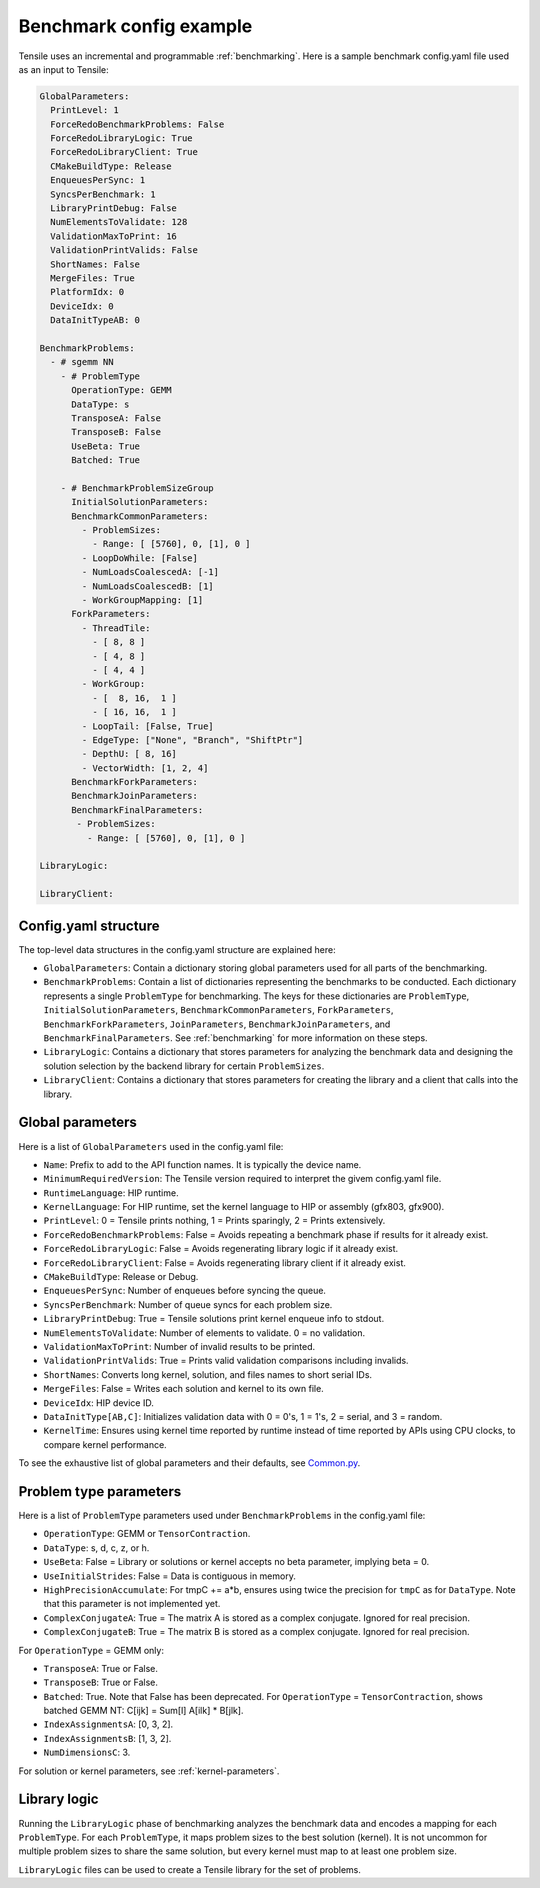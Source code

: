 .. meta::
  :description: Tensile is a tool for creating a benchmark-driven backend library for GEMM
  :keywords: Tensile kernel selection, Tensile solution selection, GEMM, Tensor, tensor, ROCm

.. _benchmark-config-example:

*************************
Benchmark config example
*************************

Tensile uses an incremental and programmable :ref:`benchmarking`. Here is a sample benchmark config.yaml file used as an input to Tensile:

.. code-block:: yaml

    GlobalParameters:
      PrintLevel: 1
      ForceRedoBenchmarkProblems: False
      ForceRedoLibraryLogic: True
      ForceRedoLibraryClient: True
      CMakeBuildType: Release
      EnqueuesPerSync: 1
      SyncsPerBenchmark: 1
      LibraryPrintDebug: False
      NumElementsToValidate: 128
      ValidationMaxToPrint: 16
      ValidationPrintValids: False
      ShortNames: False
      MergeFiles: True
      PlatformIdx: 0
      DeviceIdx: 0
      DataInitTypeAB: 0

    BenchmarkProblems:
      - # sgemm NN
        - # ProblemType
          OperationType: GEMM
          DataType: s
          TransposeA: False
          TransposeB: False
          UseBeta: True
          Batched: True

        - # BenchmarkProblemSizeGroup
          InitialSolutionParameters:
          BenchmarkCommonParameters:
            - ProblemSizes:
              - Range: [ [5760], 0, [1], 0 ]
            - LoopDoWhile: [False]
            - NumLoadsCoalescedA: [-1]
            - NumLoadsCoalescedB: [1]
            - WorkGroupMapping: [1]
          ForkParameters:
            - ThreadTile:
              - [ 8, 8 ]
              - [ 4, 8 ]
              - [ 4, 4 ]
            - WorkGroup:
              - [  8, 16,  1 ]
              - [ 16, 16,  1 ]
            - LoopTail: [False, True]
            - EdgeType: ["None", "Branch", "ShiftPtr"]
            - DepthU: [ 8, 16]
            - VectorWidth: [1, 2, 4]
          BenchmarkForkParameters:
          BenchmarkJoinParameters:
          BenchmarkFinalParameters:
           - ProblemSizes:
             - Range: [ [5760], 0, [1], 0 ]

    LibraryLogic:

    LibraryClient:

Config.yaml structure
======================

The top-level data structures in the config.yaml structure are explained here:

- ``GlobalParameters``: Contain a dictionary storing global parameters used for all parts of the benchmarking.

- ``BenchmarkProblems``: Contain a list of dictionaries representing the benchmarks to be conducted. Each dictionary represents a single ``ProblemType`` for benchmarking. The keys for these dictionaries are ``ProblemType``, ``InitialSolutionParameters``, ``BenchmarkCommonParameters``, ``ForkParameters``, ``BenchmarkForkParameters``, ``JoinParameters``, ``BenchmarkJoinParameters``, and ``BenchmarkFinalParameters``. See :ref:`benchmarking` for more information on these steps.

- ``LibraryLogic``: Contains a dictionary that stores parameters for analyzing the benchmark data and designing the solution selection by the backend library for certain ``ProblemSizes``.

- ``LibraryClient``: Contains a dictionary that stores parameters for creating the library and a client that calls into the library.

Global parameters
==================

Here is a list of ``GlobalParameters`` used in the config.yaml file:

- ``Name``: Prefix to add to the API function names. It is typically the device name.
- ``MinimumRequiredVersion``: The Tensile version required to interpret the givem config.yaml file.
- ``RuntimeLanguage``: HIP runtime.
- ``KernelLanguage``: For HIP runtime, set the kernel language to HIP or assembly (gfx803, gfx900).
- ``PrintLevel``: 0 = Tensile prints nothing, 1 = Prints sparingly, 2 = Prints extensively.
- ``ForceRedoBenchmarkProblems``: False = Avoids repeating a benchmark phase if results for it already exist.
- ``ForceRedoLibraryLogic``: False = Avoids regenerating library logic if it already exist.
- ``ForceRedoLibraryClient``: False = Avoids regenerating library client if it already exist.
- ``CMakeBuildType``: Release or Debug.
- ``EnqueuesPerSync``: Number of enqueues before syncing the queue.
- ``SyncsPerBenchmark``: Number of queue syncs for each problem size.
- ``LibraryPrintDebug``: True = Tensile solutions print kernel enqueue info to stdout.
- ``NumElementsToValidate``: Number of elements to validate. 0 = no validation.
- ``ValidationMaxToPrint``: Number of invalid results to be printed.
- ``ValidationPrintValids``: True = Prints valid validation comparisons including invalids.
- ``ShortNames``: Converts long kernel, solution, and files names to short serial IDs.
- ``MergeFiles``: False = Writes each solution and kernel to its own file.
- ``DeviceIdx``: HIP device ID.
- ``DataInitType[AB,C]``: Initializes validation data with 0 = 0's, 1 = 1's, 2 = serial, and 3 = random.
- ``KernelTime``: Ensures using kernel time reported by runtime instead of time reported by APIs using CPU clocks, to compare kernel performance.

To see the exhaustive list of global parameters and their defaults, see `Common.py <https://github.com/ROCm/Tensile/blob/develop/Tensile/Common.py>`_.

Problem type parameters
========================

Here is a list of ``ProblemType`` parameters used under ``BenchmarkProblems`` in the config.yaml file:

- ``OperationType``: GEMM or ``TensorContraction``.

- ``DataType``: s, d, c, z, or h.

- ``UseBeta``: False = Library or solutions or kernel accepts no beta parameter, implying beta = 0.

- ``UseInitialStrides``: False = Data is contiguous in memory.

- ``HighPrecisionAccumulate``: For tmpC += a*b, ensures using twice the precision for ``tmpC`` as for ``DataType``. Note that this parameter is not implemented yet.

- ``ComplexConjugateA``: True = The matrix A is stored as a complex conjugate. Ignored for real precision.

- ``ComplexConjugateB``: True = The matrix B is stored as a complex conjugate. Ignored for real precision.

For ``OperationType`` = GEMM only:

- ``TransposeA``: True or False.

- ``TransposeB``: True or False.

- ``Batched``: True. Note that False has been deprecated. For ``OperationType`` = ``TensorContraction``, shows batched GEMM NT: C[ijk] = Sum[l] A[ilk] * B[jlk].

- ``IndexAssignmentsA``: [0, 3, 2].

- ``IndexAssignmentsB``: [1, 3, 2].

- ``NumDimensionsC``: 3.

For solution or kernel parameters, see :ref:`kernel-parameters`.

Library logic
==============

Running the ``LibraryLogic`` phase of benchmarking analyzes the benchmark data and encodes a mapping for each ``ProblemType``. For each ``ProblemType``, it maps problem sizes to the best solution (kernel). It is not uncommon for multiple problem sizes to share the same solution, but every kernel must map to at least one problem size.

``LibraryLogic`` files can be used to create a Tensile library for the set of problems.
